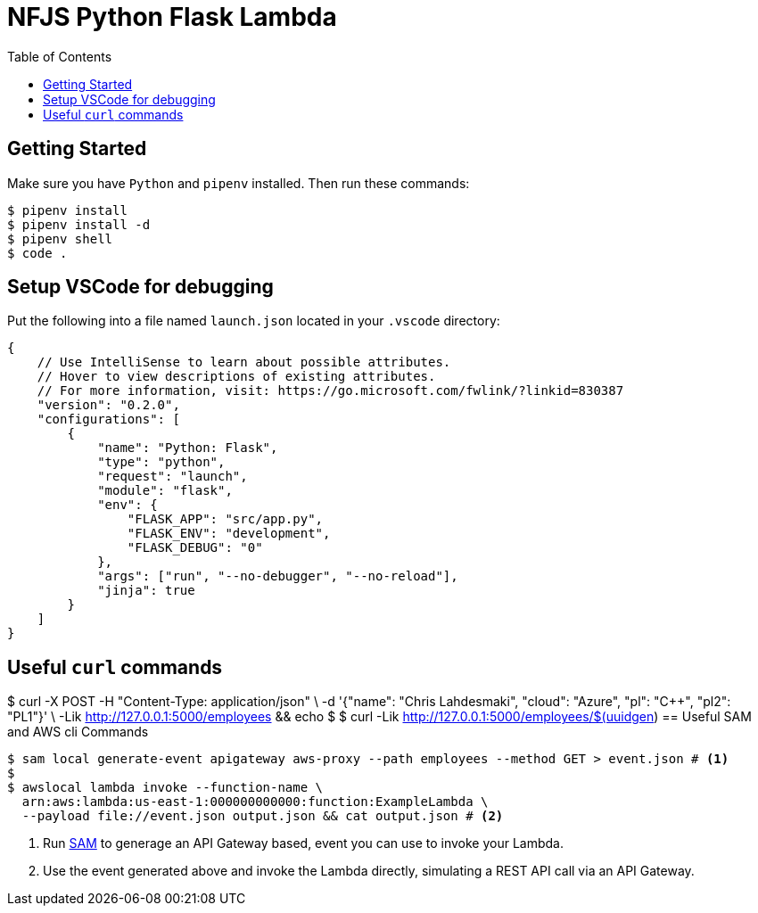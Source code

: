 = NFJS Python Flask Lambda
:toc:

== Getting Started

Make sure you have `Python` and `pipenv` installed. Then run these commands:

[source,bash]
----
$ pipenv install
$ pipenv install -d
$ pipenv shell
$ code .
----

== Setup VSCode for debugging

Put  the following into a file named `launch.json` located in your `.vscode` directory:

[source,json]
----
{
    // Use IntelliSense to learn about possible attributes.
    // Hover to view descriptions of existing attributes.
    // For more information, visit: https://go.microsoft.com/fwlink/?linkid=830387
    "version": "0.2.0",
    "configurations": [
        {
            "name": "Python: Flask",
            "type": "python",
            "request": "launch",
            "module": "flask",
            "env": {
                "FLASK_APP": "src/app.py",
                "FLASK_ENV": "development",
                "FLASK_DEBUG": "0"
            },
            "args": ["run", "--no-debugger", "--no-reload"],
            "jinja": true
        }
    ]
}
----

== Useful `curl` commands

[source,bash]
----
----
$ curl -X POST -H "Content-Type: application/json" \
      -d '{"name": "Chris Lahdesmaki", "cloud": "Azure", "pl": "C++", "pl2": "PL1"}' \
      -Lik http://127.0.0.1:5000/employees && echo
$
$ curl -Lik http://127.0.0.1:5000/employees/$(uuidgen)
== Useful SAM and AWS cli Commands

[source,bash]
----
$ sam local generate-event apigateway aws-proxy --path employees --method GET > event.json # <1>
$
$ awslocal lambda invoke --function-name \
  arn:aws:lambda:us-east-1:000000000000:function:ExampleLambda \
  --payload file://event.json output.json && cat output.json # <2>
----
<1> Run https://docs.aws.amazon.com/serverless-application-model/latest/developerguide/what-is-sam.html[SAM] to generage an API Gateway based, event you can use to invoke your Lambda.

<2> Use the event generated above and invoke the Lambda directly, simulating a REST API call via an API Gateway.

